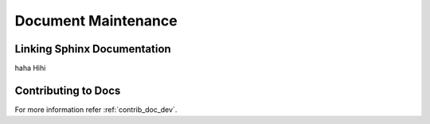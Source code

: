 Document Maintenance
====================

Linking Sphinx Documentation
----------------------------

haha Hihi

Contributing to Docs
--------------------

For more information refer :ref:`contrib_doc_dev`.
